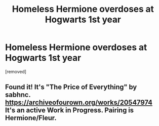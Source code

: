 #+TITLE: Homeless Hermione overdoses at Hogwarts 1st year

* Homeless Hermione overdoses at Hogwarts 1st year
:PROPERTIES:
:Author: koppe74
:Score: 0
:DateUnix: 1591996000.0
:DateShort: 2020-Jun-13
:FlairText: What's That Fic?
:END:
[removed]


** Found it! It's "The Price of Everything" by sabhnc. [[https://archiveofourown.org/works/20547974]] It's an active Work in Progress. Pairing is Hermione/Fleur.
:PROPERTIES:
:Author: koppe74
:Score: 1
:DateUnix: 1594657999.0
:DateShort: 2020-Jul-13
:END:
